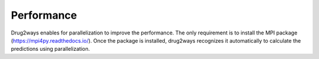 Performance
===========
Drug2ways enables for parallelization to improve the performance. The only requirement is to install the
MPI package (https://mpi4py.readthedocs.io/). Once the package is installed, drug2ways recognizes it automatically
to calculate the predictions using parallelization.
